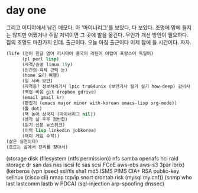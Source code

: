 * day one

그리고 이디야에서 남긴 메모다, 아 '마이너리그'를 보았다, 다 보았다. 
조명에 맘에 들지는 않지만 어쨌거나 주말 저녁이면 그 곳에 발을 옮긴다. 무언가 개선 방안이 필요하다. 집의 조명도 마찬가지 인데.
출근이다. 오늘 아침 출근이다 이제 잠에 들 시간이다. 자자.

#+BEGIN_SRC lisp
  (life (언어 한글 영어 러시아어 중국어 라틴어 아랍어 프랑스어 독일어)
        (pl perl lisp)
        (자격/증명 linux 15y)
        (인간의-육체 근력 눈)
        (home 요리 여행)
        (일 서버 보안)
        (자격증? 정보처리기사 lpic tru64unix (보안기사 필기 실기 how-deep) 감리사 기술사)
        (백업 비움 git dropbox gdrive)
        (email gmail kr)
        (편집기 (emacs major minor with-korean emacs-lisp org-mode))
        (툴 dot)
        (책 논어 삼국지 (마이너리그 nil))
        (생각 삶 우주 정반합)
        (읽기 신문 뉴스위크)
        (이력 lisp linkedin jobkorea)
        (재미 게임 수학))
  (삶은 실천이다)
  (흐르는 삶에서 진리를 찾아서)
#+END_SRC

(storage disk (filesystem (ntfs permission)) nfs samba openafs hci raid storage dr san das nas iscsi fc sas scsi FCoE aws-ebs aws-s3 3par ibrix)
(kerberos (vpn ipsec) ssl/tls sha1 md5 ISMS PIMS CIA+ RSA public-key selinux (cisco cli) nmap tcp/ip snort crontab risk (mysql my.cnf))
(snmp who last lastcomm lastb w PDCA)
(sql-injection arp-spoofing dnssec)
